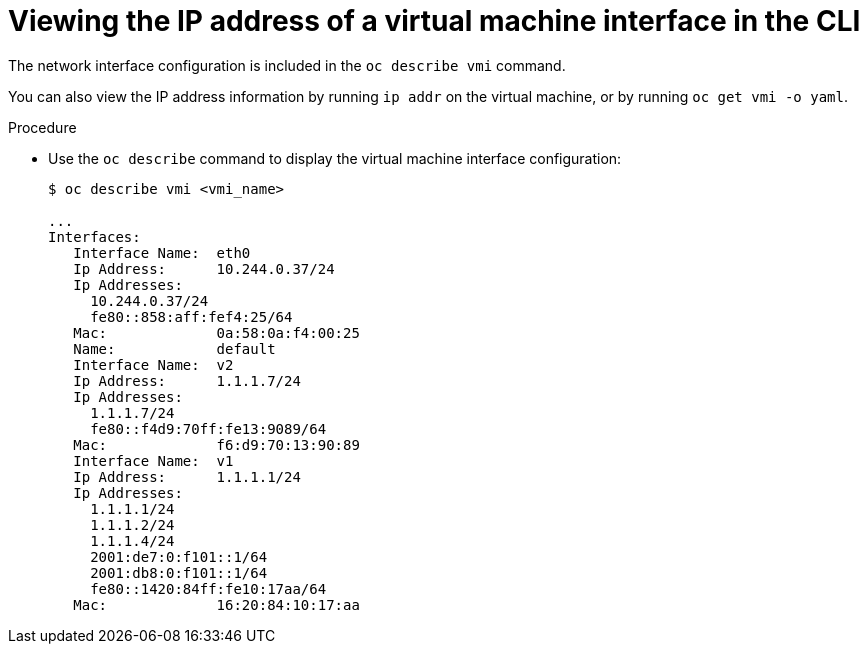 // Module included in the following assemblies:
//
// * cnv_users_guide/cnv-viewing-ip-of-vm-vnic.adoc

[id="cnv-viewing-vmi-ip-cli_{context}"]
= Viewing the IP address of a virtual machine interface in the CLI

The network interface configuration is included in the `oc describe vmi` command.

You can also view the IP address information by running `ip addr` on the virtual
machine, or by running `oc get vmi -o yaml`.

.Procedure

* Use the `oc describe` command to display the virtual machine interface configuration:
+
[source]
----
$ oc describe vmi <vmi_name>

...
Interfaces:
   Interface Name:  eth0
   Ip Address:      10.244.0.37/24
   Ip Addresses:
     10.244.0.37/24
     fe80::858:aff:fef4:25/64
   Mac:             0a:58:0a:f4:00:25
   Name:            default
   Interface Name:  v2
   Ip Address:      1.1.1.7/24
   Ip Addresses:
     1.1.1.7/24
     fe80::f4d9:70ff:fe13:9089/64
   Mac:             f6:d9:70:13:90:89
   Interface Name:  v1
   Ip Address:      1.1.1.1/24
   Ip Addresses:
     1.1.1.1/24
     1.1.1.2/24
     1.1.1.4/24
     2001:de7:0:f101::1/64
     2001:db8:0:f101::1/64
     fe80::1420:84ff:fe10:17aa/64
   Mac:             16:20:84:10:17:aa
----

